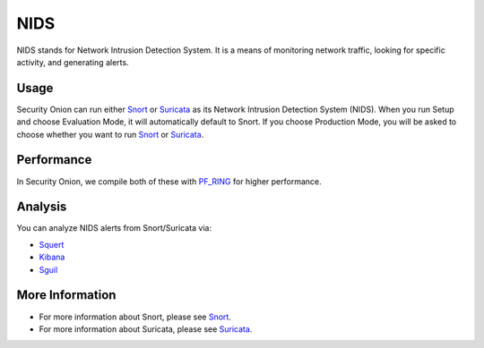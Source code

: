 NIDS
====

NIDS stands for Network Intrusion Detection System. It is a means of
monitoring network traffic, looking for specific activity, and
generating alerts.

Usage
-----

Security Onion can run either `Snort <Snort>`__ or
`Suricata <Suricata>`__ as its Network Intrusion Detection System
(NIDS). When you run Setup and choose Evaluation Mode, it will
automatically default to Snort. If you choose Production Mode, you will
be asked to choose whether you want to run `Snort <Snort>`__ or
`Suricata <Suricata>`__.

Performance
-----------

In Security Onion, we compile both of these with `PF\_RING <PF_RING>`__
for higher performance.

Analysis
--------

You can analyze NIDS alerts from Snort/Suricata via:

-  `Squert <Squert>`__
-  `Kibana <Kibana>`__
-  `Sguil <Sguil>`__

More Information
----------------

- For more information about Snort, please see `Snort <Snort>`__.

- For more information about Suricata, please see `Suricata <Suricata>`__.
